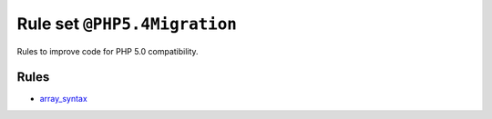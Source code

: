 =============================
Rule set ``@PHP5.4Migration``
=============================

Rules to improve code for PHP 5.0 compatibility.

Rules
-----

- `array_syntax <./../rules/array_notation/array_syntax.rst>`_
